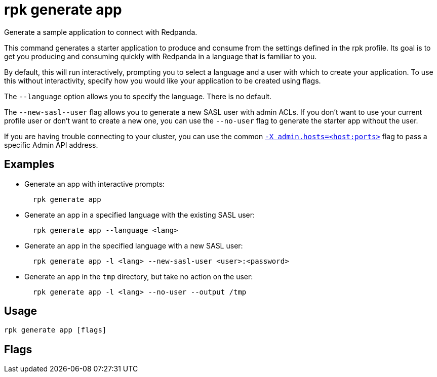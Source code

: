 = rpk generate app
:description: rpk generate app
:rpk_version: v23.2.1

Generate a sample application to connect with Redpanda.

This command generates a starter application to produce and consume from the
settings defined in the rpk profile. Its goal is to get you producing and
consuming quickly with Redpanda in a language that is familiar to you.

By default, this will run interactively, prompting you to select a language and
a user with which to create your application. To use this without interactivity,
specify how you would like your application to be created using flags.

The `--language` option allows you to specify the language. There is no default.

The `+--new-sasl--user+` flag allows you to generate a new SASL user
with admin ACLs. If you don't want to use your current profile user or don't want to create a
new one, you can use the `--no-user` flag to generate the starter app without the user.

If you are having trouble connecting to your cluster, you can use the common xref::rpk-x-options.adoc#adminhosts[`-X admin.hosts=<host:ports>`] flag to pass a specific Admin API address.

== Examples

* Generate an app with interactive prompts:
+
----
  rpk generate app
----

* Generate an app in a specified language with the existing SASL user:
+
----
  rpk generate app --language <lang>
----

* Generate an app in the specified language with a new SASL user:
+
----
  rpk generate app -l <lang> --new-sasl-user <user>:<password>
----

* Generate an app in the `tmp` directory, but take no action on the user:
+
----
  rpk generate app -l <lang> --no-user --output /tmp
----

== Usage

[,bash]
----
rpk generate app [flags]
----

== Flags

////
[cols=",,",]
|===
|*Value* |*Type* |*Description*

|-h, --help |- |Help for app.

|-l, --language |string |The language you want the code sample to be
generated with.

|--new-sasl-credentials |string |If provided, rpk will generate and use
these credentials (<user>:<password>).

|--no-user |- |Generates the sample app without SASL user.

|-o, --output |string |The path where the app will be written.

|--config |string |Redpanda or rpk config file; default search paths are
~/.config/rpk/rpk.yaml, $PWD, and /etc/redpanda/`redpanda.yaml`.

|-X, --config-opt |stringArray |Override rpk configuration settings; '-X
help' for detail or '-X list' for terser detail.

|--profile |string |rpk profile to use.

|-v, --verbose |- |Enable verbose logging.
|===
////
